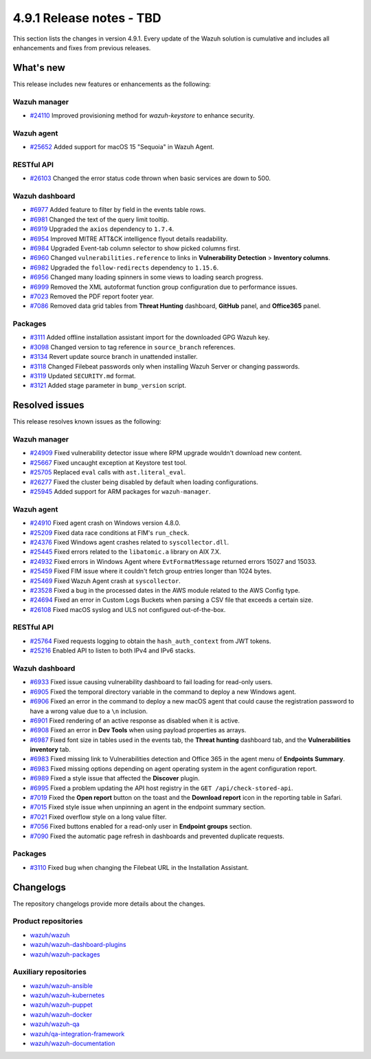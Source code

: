 .. Copyright (C) 2015, Wazuh, Inc.

.. meta::
   :description: Wazuh 4.9.1 has been released. Check out our release notes to discover the changes and additions of this release.

4.9.1 Release notes - TBD
=========================

This section lists the changes in version 4.9.1. Every update of the Wazuh solution is cumulative and includes all enhancements and fixes from previous releases.

What's new
----------

This release includes new features or enhancements as the following:

Wazuh manager
^^^^^^^^^^^^^

-  `#24110 <https://github.com/wazuh/wazuh/issues/24110>`__ Improved provisioning method for *wazuh-keystore* to enhance security.

Wazuh agent
^^^^^^^^^^^

-  `#25652 <https://github.com/wazuh/wazuh/issues/25652>`__ Added support for macOS 15 "Sequoia" in Wazuh Agent.

RESTful API
^^^^^^^^^^^

-  `#26103 <https://github.com/wazuh/wazuh/pull/26103>`__ Changed the error status code thrown when basic services are down to 500.

Wazuh dashboard
^^^^^^^^^^^^^^^

-  `#6977 <https://github.com/wazuh/wazuh-dashboard-plugins/pull/6991>`__ Added feature to filter by field in the events table rows.
-  `#6981 <https://github.com/wazuh/wazuh-dashboard-plugins/pull/6981>`__ Changed the text of the query limit tooltip.
-  `#6919 <https://github.com/wazuh/wazuh-dashboard-plugins/pull/6919>`__ Upgraded the ``axios`` dependency to ``1.7.4``.
-  `#6954 <https://github.com/wazuh/wazuh-dashboard-plugins/pull/6954>`__ Improved MITRE ATT&CK intelligence flyout details readability.
-  `#6984 <https://github.com/wazuh/wazuh-dashboard-plugins/pull/6984>`__ Upgraded Event-tab column selector to show picked columns first.
-  `#6960 <https://github.com/wazuh/wazuh-dashboard-plugins/pull/6960>`__ Changed ``vulnerabilities.reference`` to links in **Vulnerability Detection** > **Inventory columns**.
-  `#6982 <https://github.com/wazuh/wazuh-dashboard-plugins/pull/6982>`__ Upgraded the ``follow-redirects`` dependency to ``1.15.6``.
-  `#6956 <https://github.com/wazuh/wazuh-dashboard-plugins/pull/6956>`__ Changed many loading spinners in some views to loading search progress.
-  `#6999 <https://github.com/wazuh/wazuh-dashboard-plugins/pull/6999>`__ Removed the XML autoformat function group configuration due to performance issues.
-  `#7023 <https://github.com/wazuh/wazuh-dashboard-plugins/pull/7023>`__ Removed the PDF report footer year.
-  `#7086 <https://github.com/wazuh/wazuh-dashboard-plugins/pull/7086>`__ Removed data grid tables from **Threat Hunting** dashboard, **GitHub** panel, and **Office365** panel.

Packages
^^^^^^^^

-  `#3111 <https://github.com/wazuh/wazuh-packages/pull/3111>`__ Added offline installation assistant import for the downloaded GPG Wazuh key.
-  `#3098 <https://github.com/wazuh/wazuh-packages/pull/3098>`__ Changed version to tag reference in ``source_branch`` references.
-  `#3134 <https://github.com/wazuh/wazuh-packages/pull/3134>`__ Revert update source branch in unattended installer.
-  `#3118 <https://github.com/wazuh/wazuh-packages/pull/3118>`__ Changed Filebeat passwords only when installing Wazuh Server or changing passwords.
-  `#3119 <https://github.com/wazuh/wazuh-packages/pull/3119>`__ Updated ``SECURITY.md`` format.
-  `#3121 <https://github.com/wazuh/wazuh-packages/pull/3121>`__ Added stage parameter in ``bump_version`` script.

Resolved issues
---------------

This release resolves known issues as the following:

Wazuh manager
^^^^^^^^^^^^^

-  `#24909 <https://github.com/wazuh/wazuh/pull/24909>`__ Fixed vulnerability detector issue where RPM upgrade wouldn't download new content.
-  `#25667 <https://github.com/wazuh/wazuh/pull/25667>`__ Fixed uncaught exception at Keystore test tool.
-  `#25705 <https://github.com/wazuh/wazuh/pull/25705>`__ Replaced ``eval`` calls with ``ast.literal_eval``.
-  `#26277 <https://github.com/wazuh/wazuh/pull/26277>`__ Fixed the cluster being disabled by default when loading configurations.
-  `#25945 <https://github.com/wazuh/wazuh/pull/25945>`__ Added support for ARM packages for ``wazuh-manager``.

Wazuh agent
^^^^^^^^^^^

-  `#24910 <https://github.com/wazuh/wazuh/pull/24910>`__ Fixed agent crash on Windows version 4.8.0.
-  `#25209 <https://github.com/wazuh/wazuh/pull/25209>`__ Fixed data race conditions at FIM's ``run_check``.
-  `#24376 <https://github.com/wazuh/wazuh/issues/24376>`__ Fixed Windows agent crashes related to ``syscollector.dll``.
-  `#25445 <https://github.com/wazuh/wazuh/pull/25445>`__ Fixed errors related to the ``libatomic.a`` library on AIX 7.X.
-  `#24932 <https://github.com/wazuh/wazuh/pull/24932>`__ Fixed errors in Windows Agent where ``EvtFormatMessage`` returned errors 15027 and 15033.
-  `#25459 <https://github.com/wazuh/wazuh/pull/25459>`__ Fixed FIM issue where it couldn't fetch group entries longer than 1024 bytes.
-  `#25469 <https://github.com/wazuh/wazuh/pull/25469>`__ Fixed Wazuh Agent crash at ``syscollector``.
-  `#23528 <https://github.com/wazuh/wazuh/pull/23528>`__ Fixed a bug in the processed dates in the AWS module related to the AWS Config type.
-  `#24694 <https://github.com/wazuh/wazuh/pull/24694>`__ Fixed an error in Custom Logs Buckets when parsing a CSV file that exceeds a certain size.
-  `#26108 <https://github.com/wazuh/wazuh/issues/26108>`__ Fixed macOS syslog and ULS not configured out-of-the-box.

RESTful API
^^^^^^^^^^^

-  `#25764 <https://github.com/wazuh/wazuh/pull/25764>`__ Fixed requests logging to obtain the ``hash_auth_context`` from JWT tokens.
-  `#25216 <https://github.com/wazuh/wazuh/pull/25216>`__ Enabled API to listen to both IPv4 and IPv6 stacks.

Wazuh dashboard
^^^^^^^^^^^^^^^

-  `#6933 <https://github.com/wazuh/wazuh-dashboard-plugins/pull/6993>`__ Fixed issue causing vulnerability dashboard to fail loading for read-only users.
-  `#6905 <https://github.com/wazuh/wazuh-dashboard-plugins/pull/6905>`__ Fixed the temporal directory variable in the command to deploy a new Windows agent.
-  `#6906 <https://github.com/wazuh/wazuh-dashboard-plugins/pull/6906>`__ Fixed an error in the command to deploy a new macOS agent that could cause the registration password to have a wrong value due to a ``\n`` inclusion.
-  `#6901 <https://github.com/wazuh/wazuh-dashboard-plugins/pull/6901>`__ Fixed rendering of an active response as disabled when it is active.
-  `#6908 <https://github.com/wazuh/wazuh-dashboard-plugins/pull/6908>`__ Fixed an error in **Dev Tools** when using payload properties as arrays.
-  `#6987 <https://github.com/wazuh/wazuh-dashboard-plugins/pull/6987>`__ Fixed font size in tables used in the events tab, the **Threat hunting** dashboard tab, and the **Vulnerabilities inventory** tab.
-  `#6983 <https://github.com/wazuh/wazuh-dashboard-plugins/pull/6983>`__ Fixed missing link to Vulnerabilities detection and Office 365 in the agent menu of **Endpoints Summary**.
-  `#6983 <https://github.com/wazuh/wazuh-dashboard-plugins/pull/6983>`__ Fixed missing options depending on agent operating system in the agent configuration report.
-  `#6989 <https://github.com/wazuh/wazuh-dashboard-plugins/pull/6989>`__ Fixed a style issue that affected the **Discover** plugin.
-  `#6995 <https://github.com/wazuh/wazuh-dashboard-plugins/pull/6995>`__ Fixed a problem updating the API host registry in the ``GET /api/check-stored-api``.
-  `#7019 <https://github.com/wazuh/wazuh-dashboard-plugins/pull/7019>`__ Fixed the **Open report** button on the toast and the **Download report** icon in the reporting table in Safari.
-  `#7015 <https://github.com/wazuh/wazuh-dashboard-plugins/pull/7015>`__ Fixed style issue when unpinning an agent in the endpoint summary section.
-  `#7021 <https://github.com/wazuh/wazuh-dashboard-plugins/pull/7021>`__ Fixed overflow style on a long value filter.
-  `#7056 <https://github.com/wazuh/wazuh-dashboard-plugins/pull/7056>`__ Fixed buttons enabled for a read-only user in **Endpoint groups** section.
-  `#7090 <https://github.com/wazuh/wazuh-dashboard-plugins/pull/7090>`__ Fixed the automatic page refresh in dashboards and prevented duplicate requests.

Packages
^^^^^^^^

-  `#3110 <https://github.com/wazuh/wazuh-packages/pull/3110>`__ Fixed bug when changing the Filebeat URL in the Installation Assistant.

Changelogs
----------

The repository changelogs provide more details about the changes.

Product repositories
^^^^^^^^^^^^^^^^^^^^

-  `wazuh/wazuh <https://github.com/wazuh/wazuh/blob/v4.9.1/CHANGELOG.md>`__
-  `wazuh/wazuh-dashboard-plugins <https://github.com/wazuh/wazuh-dashboard-plugins/blob/v4.9.1-2.11.0/CHANGELOG.md>`__
-  `wazuh/wazuh-packages <https://github.com/wazuh/wazuh-packages/blob/v4.9.1/CHANGELOG.md>`__

Auxiliary repositories
^^^^^^^^^^^^^^^^^^^^^^^

-  `wazuh/wazuh-ansible <https://github.com/wazuh/wazuh-ansible/blob/v4.9.1/CHANGELOG.md>`__
-  `wazuh/wazuh-kubernetes <https://github.com/wazuh/wazuh-kubernetes/blob/v4.9.1/CHANGELOG.md>`__
-  `wazuh/wazuh-puppet <https://github.com/wazuh/wazuh-puppet/blob/v4.9.1/CHANGELOG.md>`__
-  `wazuh/wazuh-docker <https://github.com/wazuh/wazuh-docker/blob/v4.9.1/CHANGELOG.md>`__

-  `wazuh/wazuh-qa <https://github.com/wazuh/wazuh-qa/blob/v4.9.1/CHANGELOG.md>`__
-  `wazuh/qa-integration-framework <https://github.com/wazuh/qa-integration-framework/blob/v4.9.1/CHANGELOG.md>`__

-  `wazuh/wazuh-documentation <https://github.com/wazuh/wazuh-documentation/blob/v4.9.1/CHANGELOG.md>`__

